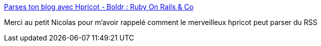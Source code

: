 :jbake-type: post
:jbake-status: published
:jbake-title: Parses ton blog avec Hpricot - Boldr : Ruby On Rails & Co
:jbake-tags: ruby,hpricot,documentation,howto,_mois_oct.,_année_2008
:jbake-date: 2008-10-06
:jbake-depth: ../
:jbake-uri: shaarli/1223284963000.adoc
:jbake-source: https://nicolas-delsaux.hd.free.fr/Shaarli?searchterm=http%3A%2F%2Fblog.boldr.fr%2Fposts%2Fparses-ton-blog-avec-hpricot&searchtags=ruby+hpricot+documentation+howto+_mois_oct.+_ann%C3%A9e_2008
:jbake-style: shaarli

http://blog.boldr.fr/posts/parses-ton-blog-avec-hpricot[Parses ton blog avec Hpricot - Boldr : Ruby On Rails & Co]

Merci au petit Nicolas pour m'avoir rappelé comment le merveilleux hpricot peut parser du RSS
